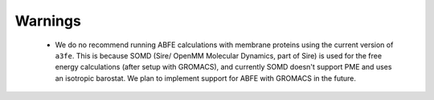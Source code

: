 Warnings
========

 - We do no recommend running ABFE calculations with membrane proteins using the current version of ``a3fe``. This is because SOMD (Sire/ OpenMM Molecular Dynamics, part of Sire) is used for the free energy calculations (after setup with GROMACS), and currently SOMD doesn't support PME and uses an isotropic barostat. We plan to implement support for ABFE with GROMACS in the future.